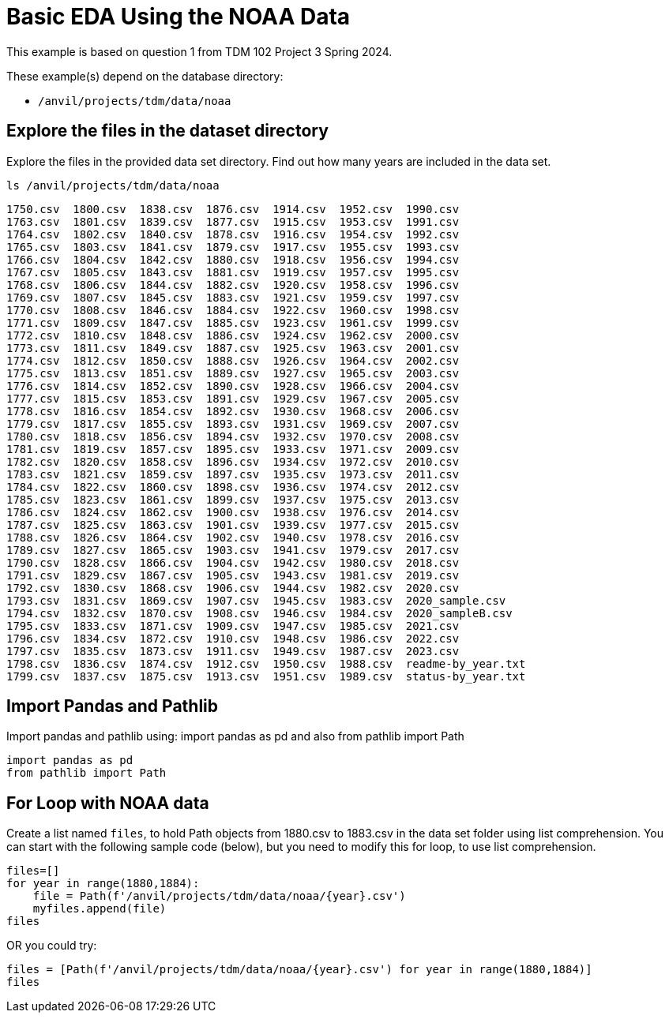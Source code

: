 = Basic EDA Using the NOAA Data


This example is based on question 1 from TDM 102 Project 3 Spring 2024.

These example(s) depend on the database directory:

* `/anvil/projects/tdm/data/noaa`


== Explore the files in the dataset directory

Explore the files in the provided data set directory. Find out how many years are included in the data set. 



[source,python]
----
ls /anvil/projects/tdm/data/noaa
----

----
1750.csv  1800.csv  1838.csv  1876.csv  1914.csv  1952.csv  1990.csv
1763.csv  1801.csv  1839.csv  1877.csv  1915.csv  1953.csv  1991.csv
1764.csv  1802.csv  1840.csv  1878.csv  1916.csv  1954.csv  1992.csv
1765.csv  1803.csv  1841.csv  1879.csv  1917.csv  1955.csv  1993.csv
1766.csv  1804.csv  1842.csv  1880.csv  1918.csv  1956.csv  1994.csv
1767.csv  1805.csv  1843.csv  1881.csv  1919.csv  1957.csv  1995.csv
1768.csv  1806.csv  1844.csv  1882.csv  1920.csv  1958.csv  1996.csv
1769.csv  1807.csv  1845.csv  1883.csv  1921.csv  1959.csv  1997.csv
1770.csv  1808.csv  1846.csv  1884.csv  1922.csv  1960.csv  1998.csv
1771.csv  1809.csv  1847.csv  1885.csv  1923.csv  1961.csv  1999.csv
1772.csv  1810.csv  1848.csv  1886.csv  1924.csv  1962.csv  2000.csv
1773.csv  1811.csv  1849.csv  1887.csv  1925.csv  1963.csv  2001.csv
1774.csv  1812.csv  1850.csv  1888.csv  1926.csv  1964.csv  2002.csv
1775.csv  1813.csv  1851.csv  1889.csv  1927.csv  1965.csv  2003.csv
1776.csv  1814.csv  1852.csv  1890.csv  1928.csv  1966.csv  2004.csv
1777.csv  1815.csv  1853.csv  1891.csv  1929.csv  1967.csv  2005.csv
1778.csv  1816.csv  1854.csv  1892.csv  1930.csv  1968.csv  2006.csv
1779.csv  1817.csv  1855.csv  1893.csv  1931.csv  1969.csv  2007.csv
1780.csv  1818.csv  1856.csv  1894.csv  1932.csv  1970.csv  2008.csv
1781.csv  1819.csv  1857.csv  1895.csv  1933.csv  1971.csv  2009.csv
1782.csv  1820.csv  1858.csv  1896.csv  1934.csv  1972.csv  2010.csv
1783.csv  1821.csv  1859.csv  1897.csv  1935.csv  1973.csv  2011.csv
1784.csv  1822.csv  1860.csv  1898.csv  1936.csv  1974.csv  2012.csv
1785.csv  1823.csv  1861.csv  1899.csv  1937.csv  1975.csv  2013.csv
1786.csv  1824.csv  1862.csv  1900.csv  1938.csv  1976.csv  2014.csv
1787.csv  1825.csv  1863.csv  1901.csv  1939.csv  1977.csv  2015.csv
1788.csv  1826.csv  1864.csv  1902.csv  1940.csv  1978.csv  2016.csv
1789.csv  1827.csv  1865.csv  1903.csv  1941.csv  1979.csv  2017.csv
1790.csv  1828.csv  1866.csv  1904.csv  1942.csv  1980.csv  2018.csv
1791.csv  1829.csv  1867.csv  1905.csv  1943.csv  1981.csv  2019.csv
1792.csv  1830.csv  1868.csv  1906.csv  1944.csv  1982.csv  2020.csv
1793.csv  1831.csv  1869.csv  1907.csv  1945.csv  1983.csv  2020_sample.csv
1794.csv  1832.csv  1870.csv  1908.csv  1946.csv  1984.csv  2020_sampleB.csv
1795.csv  1833.csv  1871.csv  1909.csv  1947.csv  1985.csv  2021.csv
1796.csv  1834.csv  1872.csv  1910.csv  1948.csv  1986.csv  2022.csv
1797.csv  1835.csv  1873.csv  1911.csv  1949.csv  1987.csv  2023.csv
1798.csv  1836.csv  1874.csv  1912.csv  1950.csv  1988.csv  readme-by_year.txt
1799.csv  1837.csv  1875.csv  1913.csv  1951.csv  1989.csv  status-by_year.txt
----

== Import Pandas and Pathlib

Import pandas and pathlib using: import pandas as pd and also from pathlib import Path

[source,python]
----
import pandas as pd
from pathlib import Path
----

== For Loop with NOAA data

Create a list named `files`, to hold Path objects from 1880.csv to 1883.csv in the data set folder using list comprehension. You can start with the following sample code (below), but you need to modify this for loop, to use list comprehension.

[source,python]
----
files=[]
for year in range(1880,1884):
    file = Path(f'/anvil/projects/tdm/data/noaa/{year}.csv')
    myfiles.append(file)
files
----

OR you could try:

[source,python]
----
files = [Path(f'/anvil/projects/tdm/data/noaa/{year}.csv') for year in range(1880,1884)]
files
----